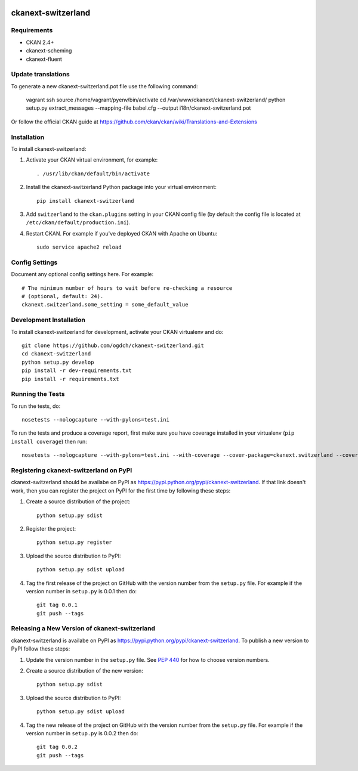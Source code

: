 .. You should enable this project on travis-ci.org and coveralls.io to make
   these badges work. The necessary Travis and Coverage config files have been
   generated for you.

.. image:: https://travis-ci.org/ogdch/ckanext-switzerland.svg?branch=master
    :target: https://travis-ci.org/ogdch/ckanext-switzerland

.. image:: https://coveralls.io/repos/ogdch/ckanext-switzerland/badge.png?branch=master
  :target: https://coveralls.io/r/ogdch/ckanext-switzerland?branch=master

.. image:: https://pypip.in/download/ckanext-switzerland/badge.svg
    :target: https://pypi.python.org/pypi//ckanext-switzerland/
    :alt: Downloads

.. image:: https://pypip.in/version/ckanext-switzerland/badge.svg
    :target: https://pypi.python.org/pypi/ckanext-switzerland/
    :alt: Latest Version

.. image:: https://pypip.in/py_versions/ckanext-switzerland/badge.svg
    :target: https://pypi.python.org/pypi/ckanext-switzerland/
    :alt: Supported Python versions

.. image:: https://pypip.in/status/ckanext-switzerland/badge.svg
    :target: https://pypi.python.org/pypi/ckanext-switzerland/
    :alt: Development Status

.. image:: https://pypip.in/license/ckanext-switzerland/badge.svg
    :target: https://pypi.python.org/pypi/ckanext-switzerland/
    :alt: License

=============
ckanext-switzerland
=============

.. Put a description of your extension here:
   What does it do? What features does it have?
   Consider including some screenshots or embedding a video!

------------
Requirements
------------

- CKAN 2.4+
- ckanext-scheming
- ckanext-fluent

------------
Update translations
------------

To generate a new ckanext-switzerland.pot file use the following command:

    vagrant ssh
    source /home/vagrant/pyenv/bin/activate
    cd /var/www/ckanext/ckanext-switzerland/
    python setup.py extract_messages --mapping-file babel.cfg --output i18n/ckanext-switzerland.pot

Or follow the official CKAN guide at https://github.com/ckan/ckan/wiki/Translations-and-Extensions


------------
Installation
------------

.. Add any additional install steps to the list below.
   For example installing any non-Python dependencies or adding any required
   config settings.

To install ckanext-switzerland:

1. Activate your CKAN virtual environment, for example::

     . /usr/lib/ckan/default/bin/activate

2. Install the ckanext-switzerland Python package into your virtual environment::

     pip install ckanext-switzerland

3. Add ``switzerland`` to the ``ckan.plugins`` setting in your CKAN
   config file (by default the config file is located at
   ``/etc/ckan/default/production.ini``).

4. Restart CKAN. For example if you've deployed CKAN with Apache on Ubuntu::

     sudo service apache2 reload


---------------
Config Settings
---------------

Document any optional config settings here. For example::

    # The minimum number of hours to wait before re-checking a resource
    # (optional, default: 24).
    ckanext.switzerland.some_setting = some_default_value


------------------------
Development Installation
------------------------

To install ckanext-switzerland for development, activate your CKAN virtualenv and
do::

    git clone https://github.com/ogdch/ckanext-switzerland.git
    cd ckanext-switzerland
    python setup.py develop
    pip install -r dev-requirements.txt
    pip install -r requirements.txt


-----------------
Running the Tests
-----------------

To run the tests, do::

    nosetests --nologcapture --with-pylons=test.ini

To run the tests and produce a coverage report, first make sure you have
coverage installed in your virtualenv (``pip install coverage``) then run::

    nosetests --nologcapture --with-pylons=test.ini --with-coverage --cover-package=ckanext.switzerland --cover-inclusive --cover-erase --cover-tests


---------------------------------
Registering ckanext-switzerland on PyPI
---------------------------------

ckanext-switzerland should be availabe on PyPI as
https://pypi.python.org/pypi/ckanext-switzerland. If that link doesn't work, then
you can register the project on PyPI for the first time by following these
steps:

1. Create a source distribution of the project::

     python setup.py sdist

2. Register the project::

     python setup.py register

3. Upload the source distribution to PyPI::

     python setup.py sdist upload

4. Tag the first release of the project on GitHub with the version number from
   the ``setup.py`` file. For example if the version number in ``setup.py`` is
   0.0.1 then do::

       git tag 0.0.1
       git push --tags


----------------------------------------
Releasing a New Version of ckanext-switzerland
----------------------------------------

ckanext-switzerland is availabe on PyPI as https://pypi.python.org/pypi/ckanext-switzerland.
To publish a new version to PyPI follow these steps:

1. Update the version number in the ``setup.py`` file.
   See `PEP 440 <http://legacy.python.org/dev/peps/pep-0440/#public-version-identifiers>`_
   for how to choose version numbers.

2. Create a source distribution of the new version::

     python setup.py sdist

3. Upload the source distribution to PyPI::

     python setup.py sdist upload

4. Tag the new release of the project on GitHub with the version number from
   the ``setup.py`` file. For example if the version number in ``setup.py`` is
   0.0.2 then do::

       git tag 0.0.2
       git push --tags
